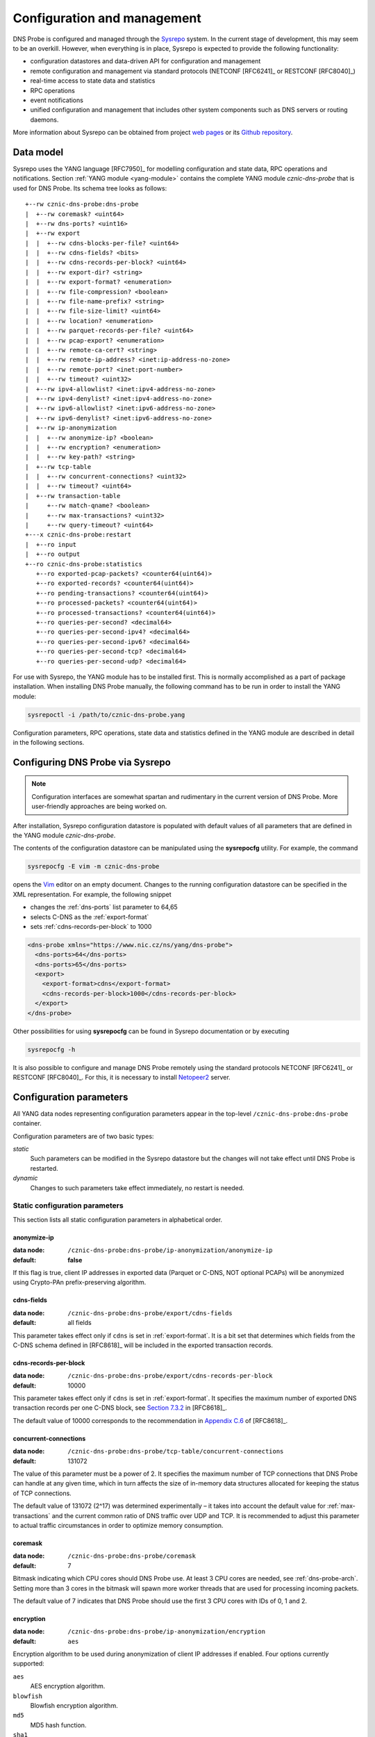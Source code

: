 ****************************
Configuration and management
****************************

DNS Probe is configured and managed through the `Sysrepo <https://www.sysrepo.org/>`_ system. In the current stage of development, this may seem to be an overkill. However, when everything is in place, Sysrepo is expected to provide the following functionality:

* configuration datastores and data-driven API for configuration and management

* remote configuration and management via standard protocols (NETCONF [RFC6241]_ or RESTCONF [RFC8040]_)

* real-time access to state data and statistics

* RPC operations

* event notifications

* unified configuration and management that includes other system components such as DNS servers or routing daemons.

More information about Sysrepo can be obtained from project `web pages <https://www.sysrepo.org/>`_ or its `Github repository <https://github.com/sysrepo/sysrepo>`_.

Data model
==========

Sysrepo uses the YANG language [RFC7950]_ for modelling configuration and state data, RPC operations and notifications. Section :ref:`YANG module <yang-module>` contains the complete YANG module *cznic-dns-probe* that is used for DNS Probe. Its schema tree looks as follows::

   +--rw cznic-dns-probe:dns-probe
   |  +--rw coremask? <uint64>
   |  +--rw dns-ports? <uint16>
   |  +--rw export
   |  |  +--rw cdns-blocks-per-file? <uint64>
   |  |  +--rw cdns-fields? <bits>
   |  |  +--rw cdns-records-per-block? <uint64>
   |  |  +--rw export-dir? <string>
   |  |  +--rw export-format? <enumeration>
   |  |  +--rw file-compression? <boolean>
   |  |  +--rw file-name-prefix? <string>
   |  |  +--rw file-size-limit? <uint64>
   |  |  +--rw location? <enumeration>
   |  |  +--rw parquet-records-per-file? <uint64>
   |  |  +--rw pcap-export? <enumeration>
   |  |  +--rw remote-ca-cert? <string>
   |  |  +--rw remote-ip-address? <inet:ip-address-no-zone>
   |  |  +--rw remote-port? <inet:port-number>
   |  |  +--rw timeout? <uint32>
   |  +--rw ipv4-allowlist? <inet:ipv4-address-no-zone>
   |  +--rw ipv4-denylist? <inet:ipv4-address-no-zone>
   |  +--rw ipv6-allowlist? <inet:ipv6-address-no-zone>
   |  +--rw ipv6-denylist? <inet:ipv6-address-no-zone>
   |  +--rw ip-anonymization
   |  |  +--rw anonymize-ip? <boolean>
   |  |  +--rw encryption? <enumeration>
   |  |  +--rw key-path? <string>
   |  +--rw tcp-table
   |  |  +--rw concurrent-connections? <uint32>
   |  |  +--rw timeout? <uint64>
   |  +--rw transaction-table
   |     +--rw match-qname? <boolean>
   |     +--rw max-transactions? <uint32>
   |     +--rw query-timeout? <uint64>
   +---x cznic-dns-probe:restart
   |  +--ro input
   |  +--ro output
   +--ro cznic-dns-probe:statistics
      +--ro exported-pcap-packets? <counter64(uint64)>
      +--ro exported-records? <counter64(uint64)>
      +--ro pending-transactions? <counter64(uint64)>
      +--ro processed-packets? <counter64(uint64)>
      +--ro processed-transactions? <counter64(uint64)>
      +--ro queries-per-second? <decimal64>
      +--ro queries-per-second-ipv4? <decimal64>
      +--ro queries-per-second-ipv6? <decimal64>
      +--ro queries-per-second-tcp? <decimal64>
      +--ro queries-per-second-udp? <decimal64>

For use with Sysrepo, the YANG module has to be installed first. This is normally accomplished as a part of package installation. When installing DNS Probe manually, the following command has to be run in order to install the YANG module:

.. code-block:: shell

   sysrepoctl -i /path/to/cznic-dns-probe.yang

Configuration parameters, RPC operations, state data and statistics defined in the YANG module are described in detail in the following sections.

Configuring DNS Probe via Sysrepo
=================================

.. Note:: Configuration interfaces are somewhat spartan and rudimentary in the current version of DNS Probe. More user-friendly approaches are being worked on.

After installation, Sysrepo configuration datastore is populated with default values of all parameters that are defined in the YANG module *cznic-dns-probe*.

The contents of the configuration datastore can be manipulated using the **sysrepocfg** utility. For example, the command

.. code-block:: shell

   sysrepocfg -E vim -m cznic-dns-probe

opens the `Vim <https://www.vim.org/>`_ editor on an empty document. Changes to the running configuration datastore can be specified in the XML representation. For example, the following snippet

* changes the :ref:`dns-ports` list parameter to 64,65
* selects C-DNS as the :ref:`export-format`
* sets :ref:`cdns-records-per-block` to 1000

.. code-block:: xml

   <dns-probe xmlns="https://www.nic.cz/ns/yang/dns-probe">
     <dns-ports>64</dns-ports>
     <dns-ports>65</dns-ports>
     <export>
       <export-format>cdns</export-format>
       <cdns-records-per-block>1000</cdns-records-per-block>
     </export>
   </dns-probe>

Other possibilities for using **sysrepocfg** can be found in Sysrepo documentation or by executing

.. code-block:: shell

   sysrepocfg -h

It is also possible to configure and manage DNS Probe remotely using the standard protocols NETCONF [RFC6241]_ or RESTCONF [RFC8040]_. For this, it is necessary to install `Netopeer2 <https://github.com/CESNET/Netopeer2>`_ server.

Configuration parameters
========================

All YANG data nodes representing configuration parameters appear in the top-level ``/cznic-dns-probe:dns-probe`` container.

Configuration parameters are of two basic types:

*static*
   Such parameters can be modified in the Sysrepo datastore but the changes will not take effect until DNS Probe is restarted.

*dynamic*
   Changes to such parameters take effect immediately, no restart is needed.

.. _static-conf-par:

Static configuration parameters
-------------------------------

This section lists all static configuration parameters in alphabetical order.

anonymize-ip
^^^^^^^^^^^^

:data node: ``/cznic-dns-probe:dns-probe/ip-anonymization/anonymize-ip``
:default: **false**

If this flag is true, client IP addresses in exported data (Parquet or C-DNS, NOT optional PCAPs) will be anonymized using Crypto-PAn prefix-preserving algorithm.

cdns-fields
^^^^^^^^^^^

:data node: ``/cznic-dns-probe:dns-probe/export/cdns-fields``
:default: all fields

This parameter takes effect only if ``cdns`` is set in :ref:`export-format`. It is a bit set that determines which fields from the C-DNS schema defined in [RFC8618]_ will be included in the exported transaction records.

.. _cdns-records-per-block:

cdns-records-per-block
^^^^^^^^^^^^^^^^^^^^^^

:data node: ``/cznic-dns-probe:dns-probe/export/cdns-records-per-block``
:default: 10000

This parameter takes effect only if ``cdns`` is set in :ref:`export-format`. It specifies the maximum number of exported DNS transaction records per one C-DNS block, see `Section 7.3.2 <https://tools.ietf.org/html/rfc8618#section-7.3.2>`_ in [RFC8618]_.

The default value of 10000 corresponds to the recommendation in `Appendix C.6 <https://tools.ietf.org/html/rfc8618#appendix-C.6>`_ of [RFC8618]_.

concurrent-connections
^^^^^^^^^^^^^^^^^^^^^^

:data node: ``/cznic-dns-probe:dns-probe/tcp-table/concurrent-connections``
:default: 131072

The value of this parameter must be a power of 2. It specifies the maximum number of TCP connections that DNS Probe can handle at any given time, which in turn affects the size of in-memory data structures allocated for keeping the status of TCP connections.

The default value of 131072 (2^17) was determined experimentally – it takes into account the default value for :ref:`max-transactions` and the current common ratio of DNS traffic over UDP and TCP. It is recommended to adjust this parameter to actual traffic circumstances in order to optimize memory consumption.

coremask
^^^^^^^^

:data node: ``/cznic-dns-probe:dns-probe/coremask``
:default: 7

Bitmask indicating which CPU cores should DNS Probe use. At least 3 CPU cores are needed, see :ref:`dns-probe-arch`. Setting more than 3 cores in the bitmask will spawn more worker threads that are used for processing incoming packets.

The default value of 7 indicates that DNS Probe should use the first 3 CPU cores with IDs of 0, 1 and 2.

.. _encryption:

encryption
^^^^^^^^^^

:data node: ``/cznic-dns-probe:dns-probe/ip-anonymization/encryption``
:default: ``aes``

Encryption algorithm to be used during anonymization of client IP addresses if enabled. Four options currently supported:

``aes``
   AES encryption algorithm.

``blowfish``
   Blowfish encryption algorithm.

``md5``
   MD5 hash function.

``sha1``
   SHA1 hash function.

.. _export-dir:

export-dir
^^^^^^^^^^

:data node: ``/cznic-dns-probe:dns-probe/export/export-dir``
:default: ``.``

Path to an existing local directory for storing export files.

The default value of ``.`` means that DNS Probe will use the current working directory from which it was launched.

.. _export-format:

export-format
^^^^^^^^^^^^^

:data node: ``/cznic-dns-probe:dns-probe/export/export-format``
:default: ``parquet``

This value indicates the format for exporting records about
DNS transactions. Two options are currently supported:

``parquet``
   `Apache Parquet <https://parquet.apache.org/>`_ columnar format

``cdns``
   Compacted-DNS (C-DNS) [RFC8618]_.

file-compression
^^^^^^^^^^^^^^^^

:data node: ``/cznic-dns-probe:dns-probe/export/file-compression``
:default: **true**

If this flag is true, the exported Parquet or C-DNS files will be
compressed with GZIP. C-DNS export files are compressed in their
entirety, and suffix ``.gz`` is appended to their names. Parquet
format implementation used by DNS Probe compresses only selected parts
of the file, and there is no ``.gz``.

key-path
^^^^^^^^

:data node: ``/cznic-dns-probe:dns-probe/ip-anonymization/key-path``
:default: ``key.cryptopant``

Path (including file's names) to the file with encryption key that is to be used for client IP anonymization if enabled.
If the file doesn't exist, it is generated by the probe.

The key needs to be compatible with the encryption algorithm set in the :ref:`encryption` option. User should generate
the key using `scramble_ips` tool installed by the cryptopANT dependency like this:

.. code:: shell

   scramble_ips --newkey --type=<encryption> <key_file>

.. _location:

location
^^^^^^^^

:data node: ``/cznic-dns-probe:dns-probe/export/location``
:default: ``local``

Location for the storage of exported DNS records. Determines if data is stored to local file or sent
to remote server.

.. _max-transactions:

max-transactions
^^^^^^^^^^^^^^^^

:data node: ``/cznic-dns-probe:dns-probe/transaction-table/max-transactions``
:default: 1048576

The value of this parameter must be a power of 2. It specifies the maximum number of pending DNS transactions that DNS Probe can handle at any given time, which in turn affects the size of in-memory transaction table.

The default value of 1048576 (2^20) was determined experimentally – it should suffice for handling DNS traffic at the line rate of 10 Gb/s. It is recommended to adjust this parameter to actual traffic circumstances in order to optimize memory consumption.

remote-ca-cert
^^^^^^^^^^^^^^

:data node: ``/cznic-dns-probe:dns-probe/export/remote-ca-cert``
:default: empty

Path (including file's name) to the CA certificate against which the remote server's certificate
will be authenticated during TLS handshake. Will be used if :ref:`location` is set to ``remote``.

By default server's certificate will be authenticated against OpenSSL's default directory with CA certificates.

.. _dynamic-conf-par:

Dynamic configuration parameters
--------------------------------

This section lists all dynamic configuration parameters in alphabetical order.

.. _cdns-blocks-per-file:

cdns-blocks-per-file
^^^^^^^^^^^^^^^^^^^^

:data node: ``/cznic-dns-probe:dns-probe/export/cdns-blocks-per-file``
:default: 0

This parameter takes effect only if ``cdns`` is set in :ref:`export-format`. It specifies the maximum number of C-DNS blocks written to one exported file (see `Section 7.3.2 <https://tools.ietf.org/html/rfc8618#section-7.3.2>`_ in [RFC8618]_). If this limit is reached, the export file is closed and a new one started.

The default value of 0 means that there is no limit.

.. _dns-ports:

dns-ports
^^^^^^^^^

:data node: ``/cznic-dns-probe:dns-probe/dns-ports``
:default: 53

List of transport protocol port numbers that DNS Probe will check for in
incoming packets to recognize DNS traffic.

The default value of 53 is the standard DNS server port as defined
in [RFC1035]_.

.. _file-name-prefix:

file-name-prefix
^^^^^^^^^^^^^^^^

:data node: ``/cznic-dns-probe:dns-probe/export/file-name-prefix``
:default: ``dns_``

This option represents the prefix that is prepended to the name of all
files exported by DNS Probe.

file-size-limit
^^^^^^^^^^^^^^^

:data node: ``/cznic-dns-probe:dns-probe/export/file-size-limit``
:default: 0

This parameter specifies the maximum size of export file in megabytes. It is currently used only for rotating files of the auxiliary PCAP export described in :ref:`pcap-export` below, because estimating the size of data in Parquet or C-DNS files is quite tricky if not impossible.

The default value of 0 means that the export file will never be closed just based on its size.

.. _ipv4-allowlist:

ipv4-allowlist
^^^^^^^^^^^^^^

:data node: ``/cznic-dns-probe:dns-probe/ipv4-allowlist``
:default: empty

List of allowed IPv4 addresses to process traffic from.

By default all IPv4 addressess are allowed.

ipv4-denylist
^^^^^^^^^^^^^

:data node: ``/cznic-dns-probe:dns-probe/ipv4-denylist``
:default: empty

List of IPv4 addresses from which to NOT process traffic.

By default all IPv4 addresses are allowed.

If :ref:`ipv4-allowlist` is not empty this configuration item doesn't have any effect.

.. _ipv6-allowlist:

ipv6-allowlist
^^^^^^^^^^^^^^

:data node: ``/cznic-dns-probe:dns-probe/ipv6-allowlist``
:default: empty

List of allowed IPv6 addresses to process traffic from.

By default all IPv6 addresses are allowed.

ipv6-denylist
^^^^^^^^^^^^^

:data node: ``/cznic-dns-probe:dns-probe/ipv6-denylist``
:default: empty

List of IPv6 addresses from which to NOT process traffic.

By default all IPv6 addresses are allowed.

If :ref:`ipv6-allowlist` is not empty this configuration item doesn't have any effect.

match-qname
^^^^^^^^^^^

:data node: ``/cznic-dns-probe:dns-probe/transaction-table/match-qname``
:default: **false**

By default, the 5-tuple of source and destination IP address, source and destination port, and transport protocol is used to match a DNS query with the corresponding response. If this parameter is set to **true** the DNS QNAME (if present) is used as a secondary key for matching queries with responses.

.. _parquet-records-per-file:

parquet-records-per-file
^^^^^^^^^^^^^^^^^^^^^^^^

:data node: ``/cznic-dns-probe:dns-probe/export/parquet-records-per-file``
:default: 5000000

This parameter takes effect only if ``parquet`` is set in :ref:`export-format`. It specifies the maximum number of DNS records per one exported Parquet file. If this limit is reached, the exported file is closed and a new one started.

Parquet format buffers DNS records for one file in memory and then writes them to the file all at once. This can mean significant requirements for RAM as each worker thread buffers data for its own file.

The default value was determined experimentally – the size of an uncompressed export file should then be as close to 128 MB as possible, which is ideal for Hadoop. However, in-memory representation of an exported file of this size can take as much as 1-1.5 GB of RAM!

.. _pcap-export:

pcap-export
^^^^^^^^^^^

:data node: ``/cznic-dns-probe:dns-probe/export/pcap-export``
:default: ``disabled``

This parameter controls export of packets to a PCAP file in addition to Parquet or C-DNS export. Possible values are the following:

``all``
   export all packets processed by DNS Probe to PCAP

``invalid``
   export only invalid DNS queries or responses
   
``disabled``
   no PCAP export.

query-timeout
^^^^^^^^^^^^^

:data node: ``/cznic-dns-probe:dns-probe/transaction-table/query-timeout``
:default: 1000

This parameter specifies the time interval in miliseconds after which the query or response is removed from the transaction table if no corresponding response or query is observed.

.. _remote-ip-address:

remote-ip-address
^^^^^^^^^^^^^^^^^

:data node: ``/cznic-dns-probe:dns-probe/export/remote-ip-address``
:default: ``127.0.0.1``

IP address for remote export of the DNS records. Will be used if :ref:`location` is set to ``remote``.

.. _remote-port:

remote-port
^^^^^^^^^^^

:data node: ``/cznic-dns-probe:dns-probe/export/remote-port``
:default: 6378

Tranport protocol port number for remote export of the DNS records. Will be used if :ref:`location` is set to ``remote``.

timeout
^^^^^^^

:data node: ``/cznic-dns-probe:dns-probe/export/timeout``
:default: 0

This paremeter specifies the time interval (in seconds) after which a newly opened export file will be closed and another one started.

The default value of 0 means that the export file will never be
closed just based on its age. It can however be closed based on other
configuration options described above (:ref:`cdns-blocks-per-file` and
:ref:`parquet-records-per-file`).

timeout
^^^^^^^       

:data node: ``/cznic-dns-probe:dns-probe/tcp-table/timeout``
:default: 60000

This parameter specifies the time interval in miliseconds after which the TCP connection is removed from the tcp table if no new traffic is observed.

Statistics
==========

DNS Probe collects a number of basic run-time statistics and state data. Sysrepo makes the following items available in the ``/cznic-dns-probe:statistics`` container:

**processed-packets**
   overall number of all packets processed by DNS Probe

**processed-transactions**
   overall number of DNS transactions processed by DNS Probe

**exported-records**
   overall number of DNS records exported by DNS Probe

**queries-per-second-ipv4**
   number of IPv4 DNS queries processed per second

**queries-per-second-ipv6**
   number of IPv6 DNS queries processed per second

**queries-per-second-tcp**
   number of TCP DNS queries processed per second

**queries-per-second-udp**
   number of UDP DNS queries processed per second

**queries-per-second**
   overall number of DNS queries processed per second

**pending-transactions**
   number of queries and responses currently waiting in transaction table to be matched

**exported-pcap-packets**
   overall number of packets exported to PCAP.

RPC operations
==============

Currently, only one RPC operation is implemented in Sysrepo:

.. _rpc-restart:

**restart**
   restart the probe and apply the changes in static configuration.
